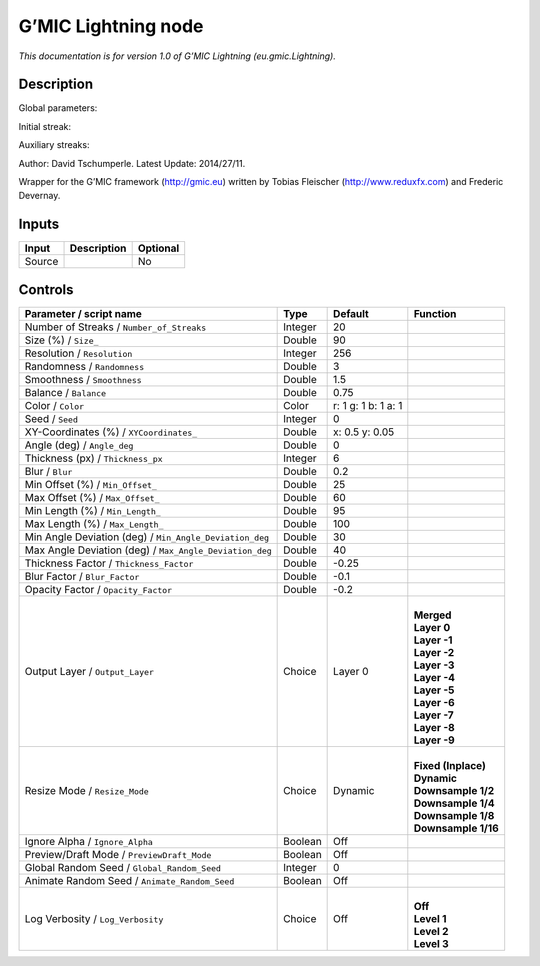 .. _eu.gmic.Lightning:

G’MIC Lightning node
====================

*This documentation is for version 1.0 of G’MIC Lightning (eu.gmic.Lightning).*

Description
-----------

Global parameters:

Initial streak:

Auxiliary streaks:

Author: David Tschumperle. Latest Update: 2014/27/11.

Wrapper for the G’MIC framework (http://gmic.eu) written by Tobias Fleischer (http://www.reduxfx.com) and Frederic Devernay.

Inputs
------

+--------+-------------+----------+
| Input  | Description | Optional |
+========+=============+==========+
| Source |             | No       |
+--------+-------------+----------+

Controls
--------

.. tabularcolumns:: |>{\raggedright}p{0.2\columnwidth}|>{\raggedright}p{0.06\columnwidth}|>{\raggedright}p{0.07\columnwidth}|p{0.63\columnwidth}|

.. cssclass:: longtable

+---------------------------------------------------------+---------+---------------------+-----------------------+
| Parameter / script name                                 | Type    | Default             | Function              |
+=========================================================+=========+=====================+=======================+
| Number of Streaks / ``Number_of_Streaks``               | Integer | 20                  |                       |
+---------------------------------------------------------+---------+---------------------+-----------------------+
| Size (%) / ``Size_``                                    | Double  | 90                  |                       |
+---------------------------------------------------------+---------+---------------------+-----------------------+
| Resolution / ``Resolution``                             | Integer | 256                 |                       |
+---------------------------------------------------------+---------+---------------------+-----------------------+
| Randomness / ``Randomness``                             | Double  | 3                   |                       |
+---------------------------------------------------------+---------+---------------------+-----------------------+
| Smoothness / ``Smoothness``                             | Double  | 1.5                 |                       |
+---------------------------------------------------------+---------+---------------------+-----------------------+
| Balance / ``Balance``                                   | Double  | 0.75                |                       |
+---------------------------------------------------------+---------+---------------------+-----------------------+
| Color / ``Color``                                       | Color   | r: 1 g: 1 b: 1 a: 1 |                       |
+---------------------------------------------------------+---------+---------------------+-----------------------+
| Seed / ``Seed``                                         | Integer | 0                   |                       |
+---------------------------------------------------------+---------+---------------------+-----------------------+
| XY-Coordinates (%) / ``XYCoordinates_``                 | Double  | x: 0.5 y: 0.05      |                       |
+---------------------------------------------------------+---------+---------------------+-----------------------+
| Angle (deg) / ``Angle_deg``                             | Double  | 0                   |                       |
+---------------------------------------------------------+---------+---------------------+-----------------------+
| Thickness (px) / ``Thickness_px``                       | Integer | 6                   |                       |
+---------------------------------------------------------+---------+---------------------+-----------------------+
| Blur / ``Blur``                                         | Double  | 0.2                 |                       |
+---------------------------------------------------------+---------+---------------------+-----------------------+
| Min Offset (%) / ``Min_Offset_``                        | Double  | 25                  |                       |
+---------------------------------------------------------+---------+---------------------+-----------------------+
| Max Offset (%) / ``Max_Offset_``                        | Double  | 60                  |                       |
+---------------------------------------------------------+---------+---------------------+-----------------------+
| Min Length (%) / ``Min_Length_``                        | Double  | 95                  |                       |
+---------------------------------------------------------+---------+---------------------+-----------------------+
| Max Length (%) / ``Max_Length_``                        | Double  | 100                 |                       |
+---------------------------------------------------------+---------+---------------------+-----------------------+
| Min Angle Deviation (deg) / ``Min_Angle_Deviation_deg`` | Double  | 30                  |                       |
+---------------------------------------------------------+---------+---------------------+-----------------------+
| Max Angle Deviation (deg) / ``Max_Angle_Deviation_deg`` | Double  | 40                  |                       |
+---------------------------------------------------------+---------+---------------------+-----------------------+
| Thickness Factor / ``Thickness_Factor``                 | Double  | -0.25               |                       |
+---------------------------------------------------------+---------+---------------------+-----------------------+
| Blur Factor / ``Blur_Factor``                           | Double  | -0.1                |                       |
+---------------------------------------------------------+---------+---------------------+-----------------------+
| Opacity Factor / ``Opacity_Factor``                     | Double  | -0.2                |                       |
+---------------------------------------------------------+---------+---------------------+-----------------------+
| Output Layer / ``Output_Layer``                         | Choice  | Layer 0             | |                     |
|                                                         |         |                     | | **Merged**          |
|                                                         |         |                     | | **Layer 0**         |
|                                                         |         |                     | | **Layer -1**        |
|                                                         |         |                     | | **Layer -2**        |
|                                                         |         |                     | | **Layer -3**        |
|                                                         |         |                     | | **Layer -4**        |
|                                                         |         |                     | | **Layer -5**        |
|                                                         |         |                     | | **Layer -6**        |
|                                                         |         |                     | | **Layer -7**        |
|                                                         |         |                     | | **Layer -8**        |
|                                                         |         |                     | | **Layer -9**        |
+---------------------------------------------------------+---------+---------------------+-----------------------+
| Resize Mode / ``Resize_Mode``                           | Choice  | Dynamic             | |                     |
|                                                         |         |                     | | **Fixed (Inplace)** |
|                                                         |         |                     | | **Dynamic**         |
|                                                         |         |                     | | **Downsample 1/2**  |
|                                                         |         |                     | | **Downsample 1/4**  |
|                                                         |         |                     | | **Downsample 1/8**  |
|                                                         |         |                     | | **Downsample 1/16** |
+---------------------------------------------------------+---------+---------------------+-----------------------+
| Ignore Alpha / ``Ignore_Alpha``                         | Boolean | Off                 |                       |
+---------------------------------------------------------+---------+---------------------+-----------------------+
| Preview/Draft Mode / ``PreviewDraft_Mode``              | Boolean | Off                 |                       |
+---------------------------------------------------------+---------+---------------------+-----------------------+
| Global Random Seed / ``Global_Random_Seed``             | Integer | 0                   |                       |
+---------------------------------------------------------+---------+---------------------+-----------------------+
| Animate Random Seed / ``Animate_Random_Seed``           | Boolean | Off                 |                       |
+---------------------------------------------------------+---------+---------------------+-----------------------+
| Log Verbosity / ``Log_Verbosity``                       | Choice  | Off                 | |                     |
|                                                         |         |                     | | **Off**             |
|                                                         |         |                     | | **Level 1**         |
|                                                         |         |                     | | **Level 2**         |
|                                                         |         |                     | | **Level 3**         |
+---------------------------------------------------------+---------+---------------------+-----------------------+
